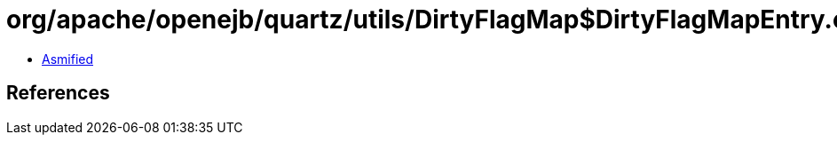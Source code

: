 = org/apache/openejb/quartz/utils/DirtyFlagMap$DirtyFlagMapEntry.class

 - link:DirtyFlagMap$DirtyFlagMapEntry-asmified.java[Asmified]

== References

